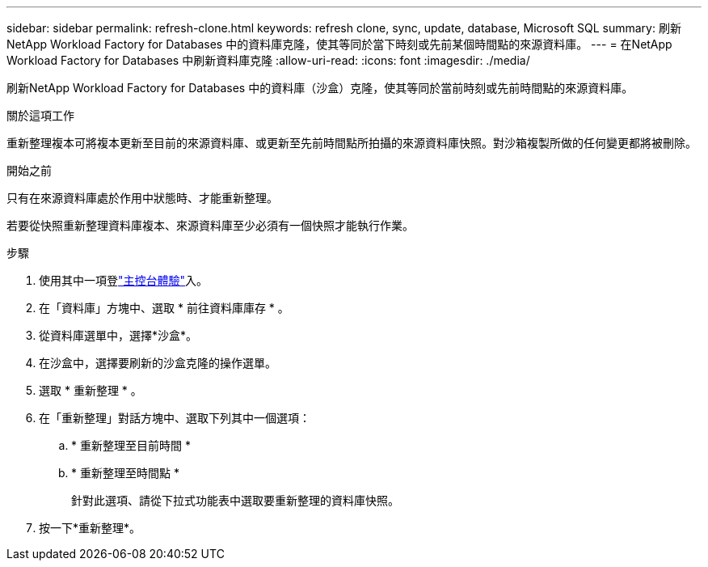 ---
sidebar: sidebar 
permalink: refresh-clone.html 
keywords: refresh clone, sync, update, database, Microsoft SQL 
summary: 刷新NetApp Workload Factory for Databases 中的資料庫克隆，使其等同於當下時刻或先前某個時間點的來源資料庫。 
---
= 在NetApp Workload Factory for Databases 中刷新資料庫克隆
:allow-uri-read: 
:icons: font
:imagesdir: ./media/


[role="lead"]
刷新NetApp Workload Factory for Databases 中的資料庫（沙盒）克隆，使其等同於當前時刻或先前時間點的來源資料庫。

.關於這項工作
重新整理複本可將複本更新至目前的來源資料庫、或更新至先前時間點所拍攝的來源資料庫快照。對沙箱複製所做的任何變更都將被刪除。

.開始之前
只有在來源資料庫處於作用中狀態時、才能重新整理。

若要從快照重新整理資料庫複本、來源資料庫至少必須有一個快照才能執行作業。

.步驟
. 使用其中一項登link:https://docs.netapp.com/us-en/workload-setup-admin/console-experiences.html["主控台體驗"^]入。
. 在「資料庫」方塊中、選取 * 前往資料庫庫存 * 。
. 從資料庫選單中，選擇*沙盒*。
. 在沙盒中，選擇要刷新的沙盒克隆的操作選單。
. 選取 * 重新整理 * 。
. 在「重新整理」對話方塊中、選取下列其中一個選項：
+
.. * 重新整理至目前時間 *
.. * 重新整理至時間點 *
+
針對此選項、請從下拉式功能表中選取要重新整理的資料庫快照。



. 按一下*重新整理*。

